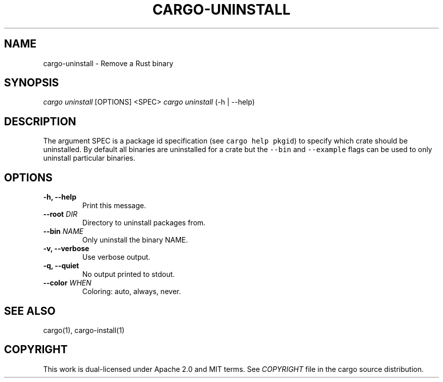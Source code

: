 .TH "CARGO\-UNINSTALL" "1" "May 2016" "The Rust package manager" "Cargo Manual"
.hy
.SH NAME
.PP
cargo\-uninstall \- Remove a Rust binary
.SH SYNOPSIS
.PP
\f[I]cargo uninstall\f[] [OPTIONS] <SPEC>
\f[I]cargo uninstall\f[] (\-h | \-\-help)
.SH DESCRIPTION
.PP
The argument SPEC is a package id specification (see
\f[C]cargo\ help\ pkgid\f[]) to specify which crate should be
uninstalled.
By default all binaries are uninstalled for a crate but the
\f[C]\-\-bin\f[] and \f[C]\-\-example\f[] flags can be used to only
uninstall particular binaries.
.SH OPTIONS
.TP
.B \-h, \-\-help
Print this message.
.RS
.RE
.TP
.B \-\-root \f[I]DIR\f[]
Directory to uninstall packages from.
.RS
.RE
.TP
.B \-\-bin \f[I]NAME\f[]
Only uninstall the binary NAME.
.RS
.RE
.TP
.B \-v, \-\-verbose
Use verbose output.
.RS
.RE
.TP
.B \-q, \-\-quiet
No output printed to stdout.
.RS
.RE
.TP
.B \-\-color \f[I]WHEN\f[]
Coloring: auto, always, never.
.RS
.RE
.SH SEE ALSO
.PP
cargo(1), cargo-install(1)
.SH COPYRIGHT
.PP
This work is dual\-licensed under Apache 2.0 and MIT terms.
See \f[I]COPYRIGHT\f[] file in the cargo source distribution.
